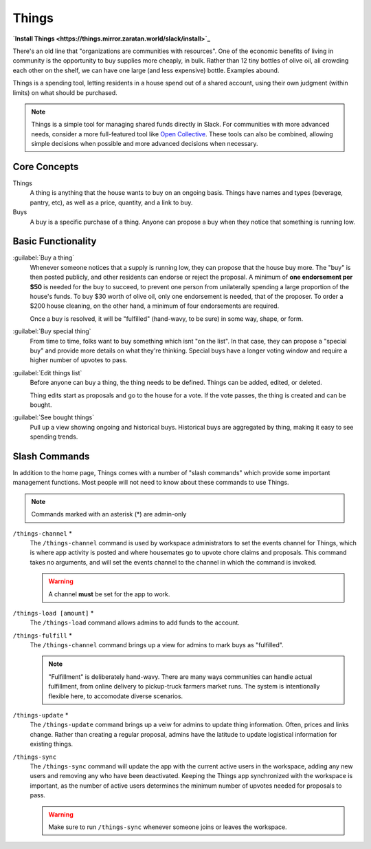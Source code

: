 .. _things:

Things
======

**`Install Things <https://things.mirror.zaratan.world/slack/install>`_**

There's an old line that "organizations are communities with resources".
One of the economic benefits of living in community is the opportunity to buy supplies more cheaply, in bulk.
Rather than 12 tiny bottles of olive oil, all crowding each other on the shelf, we can have one large (and less expensive) bottle.
Examples abound.

Things is a spending tool, letting residents in a house spend out of a shared account, using their own judgment (within limits) on what should be purchased.

.. note::

  Things is a simple tool for managing shared funds directly in Slack.
  For communities with more advanced needs, consider a more full-featured tool like `Open Collective <https://opencollective.com/>`_.
  These tools can also be combined, allowing simple decisions when possible and more advanced decisions when necessary.

Core Concepts
-------------

Things
  A thing is anything that the house wants to buy on an ongoing basis.
  Things have names and types (beverage, pantry, etc), as well as a price, quantity, and a link to buy.

Buys
  A buy is a specific purchase of a thing.
  Anyone can propose a buy when they notice that something is running low.

Basic Functionality
-------------------

:guilabel:`Buy a thing`
  Whenever someone notices that a supply is running low, they can propose that the house buy more.
  The "buy" is then posted publicly, and other residents can endorse or reject the proposal.
  A minimum of **one endorsement per $50** is needed for the buy to succeed, to prevent one person from unilaterally spending a large proportion of the house's funds.
  To buy $30 worth of olive oil, only one endorsement is needed, that of the proposer.
  To order a $200 house cleaning, on the other hand, a minimum of four endorsements are required.

  Once a buy is resolved, it will be "fulfilled" (hand-wavy, to be sure) in some way, shape, or form.

:guilabel:`Buy special thing`
  From time to time, folks want to buy something which isnt "on the list".
  In that case, they can propose a "special buy" and provide more details on what they're thinking.
  Special buys have a longer voting window and require a higher number of upvotes to pass.

:guilabel:`Edit things list`
  Before anyone can buy a thing, the thing needs to be defined.
  Things can be added, edited, or deleted.

  Thing edits start as proposals and go to the house for a vote.
  If the vote passes, the thing is created and can be bought.

:guilabel:`See bought things`
  Pull up a view showing ongoing and historical buys.
  Historical buys are aggregated by thing, making it easy to see spending trends.

Slash Commands
--------------

In addition to the home page, Things comes with a number of "slash commands" which provide some important management functions.
Most people will not need to know about these commands to use Things.

.. note::

  Commands marked with an asterisk (*) are admin-only

``/things-channel`` \*
  The ``/things-channel`` command is used by workspace administrators to set the events channel for Things, which is where app activity is posted and where housemates go to upvote chore claims and proposals.
  This command takes no arguments, and will set the events channel to the channel in which the command is invoked.

  .. warning::

    A channel **must** be set for the app to work.

``/things-load [amount]`` \*
  The ``/things-load`` command allows admins to add funds to the account.

``/things-fulfill`` \*
  The ``/things-channel`` command brings up a view for admins to mark buys as "fulfilled".

  .. note::
    "Fulfillment" is deliberately hand-wavy.
    There are many ways communities can handle actual fulfillment, from online delivery to pickup-truck farmers market runs.
    The system is intentionally flexible here, to accomodate diverse scenarios.

``/things-update`` \*
  The ``/things-update`` command brings up a veiw for admins to update thing information.
  Often, prices and links change.
  Rather than creating a regular proposal, admins have the latitude to update logistical information for existing things.

``/things-sync``
  The ``/things-sync`` command will update the app with the current active users in the workspace, adding any new users and removing any who have been deactivated.
  Keeping the Things app synchronized with the workspace is important, as the number of active users determines the minimum number of upvotes needed for proposals to pass.

  .. warning::

    Make sure to run ``/things-sync`` whenever someone joins or leaves the workspace.
